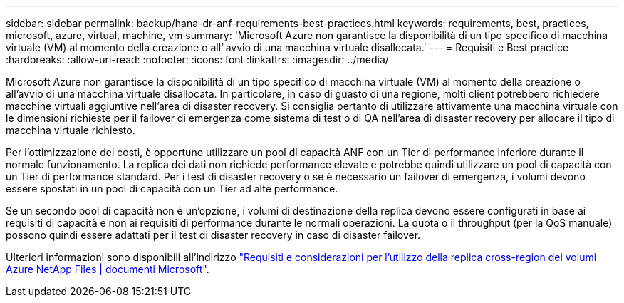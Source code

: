 ---
sidebar: sidebar 
permalink: backup/hana-dr-anf-requirements-best-practices.html 
keywords: requirements, best, practices, microsoft, azure, virtual, machine, vm 
summary: 'Microsoft Azure non garantisce la disponibilità di un tipo specifico di macchina virtuale (VM) al momento della creazione o all"avvio di una macchina virtuale disallocata.' 
---
= Requisiti e Best practice
:hardbreaks:
:allow-uri-read: 
:nofooter: 
:icons: font
:linkattrs: 
:imagesdir: ../media/


[role="lead"]
Microsoft Azure non garantisce la disponibilità di un tipo specifico di macchina virtuale (VM) al momento della creazione o all'avvio di una macchina virtuale disallocata. In particolare, in caso di guasto di una regione, molti client potrebbero richiedere macchine virtuali aggiuntive nell'area di disaster recovery. Si consiglia pertanto di utilizzare attivamente una macchina virtuale con le dimensioni richieste per il failover di emergenza come sistema di test o di QA nell'area di disaster recovery per allocare il tipo di macchina virtuale richiesto.

Per l'ottimizzazione dei costi, è opportuno utilizzare un pool di capacità ANF con un Tier di performance inferiore durante il normale funzionamento. La replica dei dati non richiede performance elevate e potrebbe quindi utilizzare un pool di capacità con un Tier di performance standard. Per i test di disaster recovery o se è necessario un failover di emergenza, i volumi devono essere spostati in un pool di capacità con un Tier ad alte performance.

Se un secondo pool di capacità non è un'opzione, i volumi di destinazione della replica devono essere configurati in base ai requisiti di capacità e non ai requisiti di performance durante le normali operazioni. La quota o il throughput (per la QoS manuale) possono quindi essere adattati per il test di disaster recovery in caso di disaster failover.

Ulteriori informazioni sono disponibili all'indirizzo https://docs.microsoft.com/en-us/azure/azure-netapp-files/cross-region-replication-requirements-considerations["Requisiti e considerazioni per l'utilizzo della replica cross-region dei volumi Azure NetApp Files | documenti Microsoft"^].
